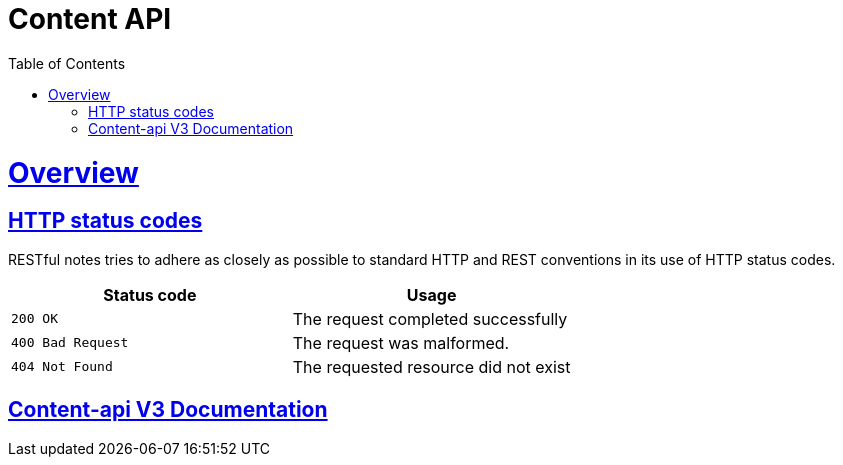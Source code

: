 = Content API
:doctype: book
:icons: font
:source-highlighter: highlightjs
:toc: left
:toclevels: 4
:sectlinks:

[[overview]]
= Overview

[[overview-http-status-codes]]
== HTTP status codes

RESTful notes tries to adhere as closely as possible to standard HTTP and REST conventions in its
use of HTTP status codes.

|===
| Status code | Usage

| `200 OK`
| The request completed successfully

| `400 Bad Request`
| The request was malformed.

| `404 Not Found`
| The requested resource did not exist
|===

== link:v3/index.html[Content-api V3 Documentation]


